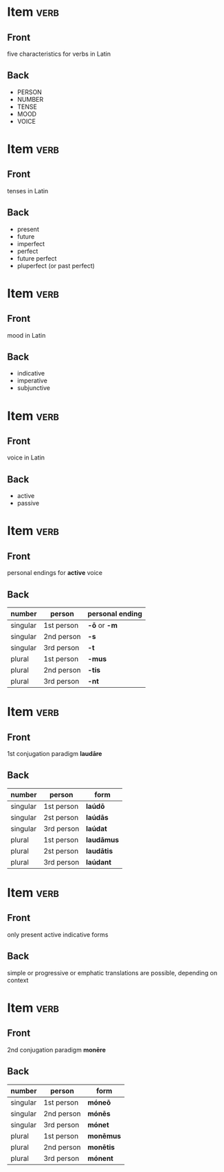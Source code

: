 * Item                                                                 :verb:
:PROPERTIES:
:ANKI_DECK: Wheelock Latin
:ANKI_NOTE_TYPE: Basic
:ANKI_NOTE_ID: 1673505788136
:END:
** Front
five characteristics for verbs in Latin
** Back
- PERSON
- NUMBER
- TENSE
- MOOD
- VOICE

* Item                                                                 :verb:
:PROPERTIES:
:ANKI_NOTE_TYPE: Basic
:ANKI_NOTE_ID: 1673505905730
:END:
** Front
tenses in Latin
** Back
- present
- future
- imperfect
- perfect
- future perfect
- pluperfect (or past perfect)

* Item                                                                 :verb:
:PROPERTIES:
:ANKI_NOTE_TYPE: Basic
:ANKI_NOTE_ID: 1673505978078
:END:
** Front
mood in Latin
** Back
- indicative
- imperative
- subjunctive

* Item                                                                 :verb:
:PROPERTIES:
:ANKI_NOTE_TYPE: Basic
:ANKI_NOTE_ID: 1673507253935
:END:
** Front
voice in Latin
** Back
- active
- passive

* Item                                                                 :verb:
:PROPERTIES:
:ANKI_NOTE_TYPE: Basic
:ANKI_NOTE_ID: 1673507348504
:END:
** Front
personal endings for *active* voice
** Back
| number   | person     | personal ending |
|----------+------------+-----------------|
| singular | 1st person | *-ō* or *-m*    |
| singular | 2nd person | *-s*            |
| singular | 3rd person | *-t*            |
| plural   | 1st person | *-mus*          |
| plural   | 2nd person | *-tis*          |
| plural   | 3rd person | *-nt*           |

* Item                                                                 :verb:
:PROPERTIES:
:ANKI_NOTE_TYPE: Basic
:ANKI_NOTE_ID: 1673509146790
:END:
** Front
1st conjugation paradigm *laudāre*
** Back
| number   | person     | form       |
|----------+------------+------------|
| singular | 1st person | *laúdō*    |
| singular | 2st person | *laúdās*   |
| singular | 3rd person | *laúdat*   |
| plural   | 1st person | *laudāmus* |
| plural   | 2st person | *laudātis* |
| plural   | 3rd person | *laúdant*  |

* Item                                                                 :verb:
:PROPERTIES:
:ANKI_NOTE_TYPE: Basic
:ANKI_NOTE_ID: 1673509275435
:END:
** Front
only present active indicative forms
** Back
simple or progressive or emphatic translations are possible, depending on context

* Item                                                                 :verb:
:PROPERTIES:
:ANKI_NOTE_TYPE: Basic
:END:
** Front
2nd conjugation paradigm *monēre*
** Back
| number   | person     | form      |
|----------+------------+-----------|
| singular | 1st person | *móneō*   |
| singular | 2nd person | *mónēs*   |
| singular | 3rd person | *mónet*   |
| plural   | 1st person | *monēmus* |
| plural   | 2nd person | *monētis* |
| plural   | 3rd person | *mónent*  |
